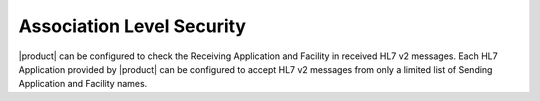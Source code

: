 Association Level Security
""""""""""""""""""""""""""

|product| can be configured to check the Receiving Application and Facility in received HL7 v2 messages. Each
HL7 Application provided by |product| can be configured to accept HL7 v2 messages from only a limited list of Sending
Application and Facility names.
